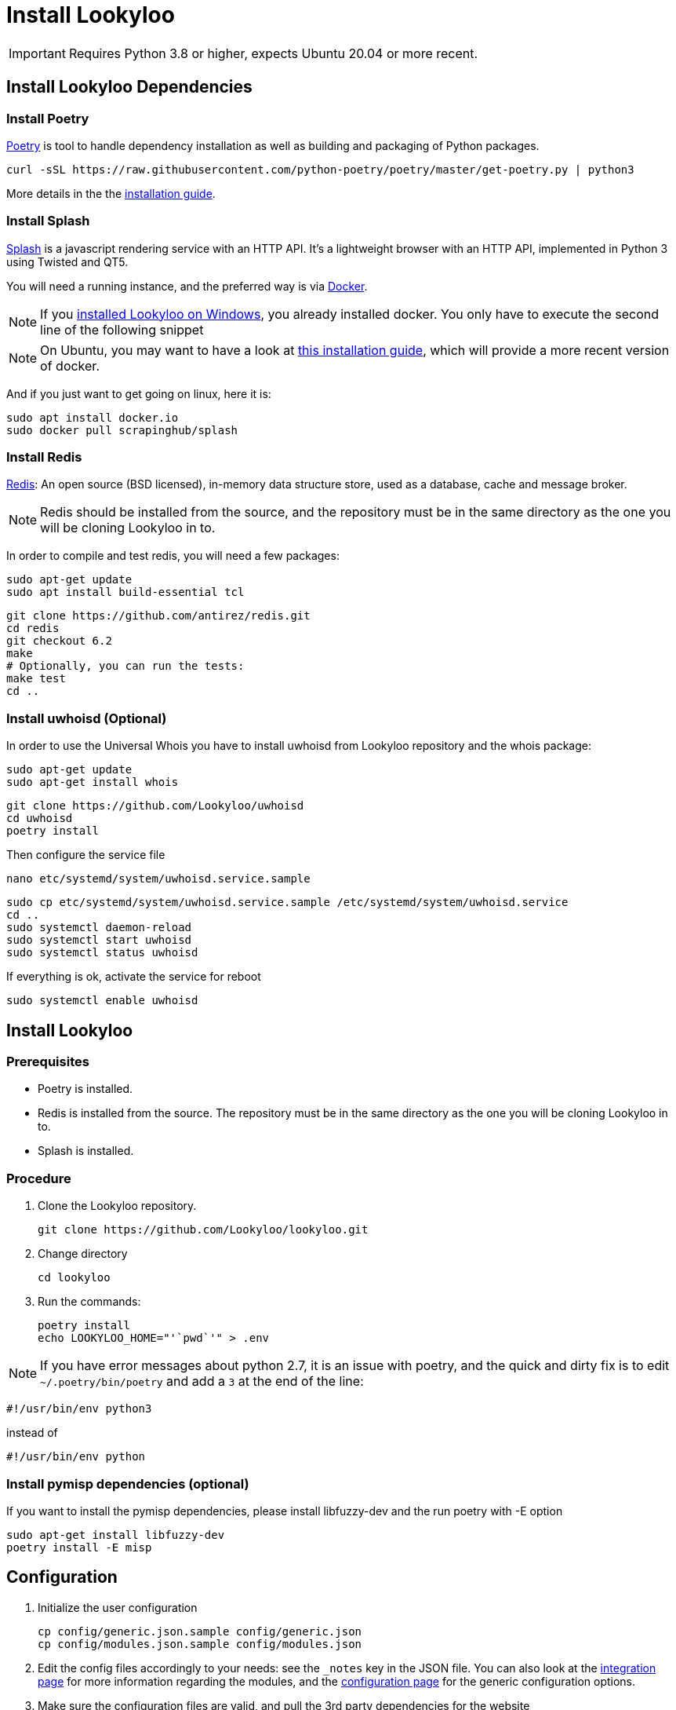 [id="install-lookyloo"]
= Install Lookyloo

[IMPORTANT]
====
Requires Python 3.8 or higher, expects Ubuntu 20.04 or more recent.
====

== Install Lookyloo Dependencies

=== Install Poetry

link:https://python-poetry.org/[Poetry] is tool to handle dependency installation
as well as building and packaging of Python packages.

```bash
curl -sSL https://raw.githubusercontent.com/python-poetry/poetry/master/get-poetry.py | python3
```

More details in the the link:https://github.com/python-poetry/poetry/#installation[installation guide].

=== Install Splash

link:https://splash.readthedocs.io/en/stable/[Splash] is a javascript rendering service with an HTTP API.
It's a lightweight browser with an HTTP API, implemented in Python 3 using Twisted and QT5.

You will need a running instance, and the preferred way is via
link:https://splash.readthedocs.io/en/stable/install.html[Docker].

NOTE: If you xref:prerequisites-for-windows.adoc[installed Lookyloo on Windows], you already installed docker. You only have to execute the second line of the following snippet

NOTE: On Ubuntu, you may want to have a look at link:https://www.digitalocean.com/community/tutorials/how-to-install-and-use-docker-on-ubuntu-20-04[this installation guide], which will provide a more recent version of docker.

And if you just want to get going on linux, here it is:

```bash
sudo apt install docker.io
sudo docker pull scrapinghub/splash
```

=== Install Redis

link:https://redis.io/[Redis]: An open source (BSD licensed), in-memory data structure
store, used as a database, cache and message broker.

NOTE: Redis should be installed from the source, and the repository must be in
the same directory as the one you will be cloning Lookyloo in to.

In order to compile and test redis, you will need a few packages:

```bash
sudo apt-get update
sudo apt install build-essential tcl
```

```bash
git clone https://github.com/antirez/redis.git
cd redis
git checkout 6.2
make
# Optionally, you can run the tests:
make test
cd ..
```

=== Install uwhoisd (Optional)

In order to use the Universal Whois you have to install uwhoisd from Lookyloo repository and the whois package:

```bash
sudo apt-get update
sudo apt-get install whois
```

```bash
git clone https://github.com/Lookyloo/uwhoisd
cd uwhoisd
poetry install
```

Then configure the service file
```bash
nano etc/systemd/system/uwhoisd.service.sample
```

```bash
sudo cp etc/systemd/system/uwhoisd.service.sample /etc/systemd/system/uwhoisd.service
cd ..
sudo systemctl daemon-reload
sudo systemctl start uwhoisd
sudo systemctl status uwhoisd
```

If everything is ok, activate the service for reboot
```bash
sudo systemctl enable uwhoisd
```

== Install Lookyloo

=== Prerequisites
* Poetry is installed.
* Redis is installed from the source. The repository must be in the same directory
  as the one you will be cloning Lookyloo in to.
* Splash is installed.

=== Procedure

. Clone the Lookyloo repository.
+
```bash
git clone https://github.com/Lookyloo/lookyloo.git
```

. Change directory
+
```
cd lookyloo
```

. Run the commands:
+
```
poetry install
echo LOOKYLOO_HOME="'`pwd`'" > .env
```

NOTE: If you have error messages about python 2.7, it is an issue with poetry,
and the quick and dirty fix is to edit `~/.poetry/bin/poetry` and add a `3` at the end of the line:

  #!/usr/bin/env python3

instead of

  #!/usr/bin/env python

=== Install pymisp dependencies (optional)
If you want to install the pymisp dependencies, please install libfuzzy-dev and the run poetry with -E option
```bash
sudo apt-get install libfuzzy-dev
poetry install -E misp
```

== Configuration

. Initialize the user configuration
+
```bash
cp config/generic.json.sample config/generic.json
cp config/modules.json.sample config/modules.json
```

. Edit the config files accordingly to your needs: see the `_notes` key in the JSON file.
  You can also look at the xref:lookyloo-integration.adoc[integration page] for more information regarding the modules,
  and the xref:lookyloo-configuration.adoc[configuration page] for the generic configuration options.

. Make sure the configuration files are valid, and pull the 3rd party dependencies for the website
+
```bash
poetry run update --yes
```

== Run Splash

* From another terminal, run the following command:

```bash
sudo docker run -p 8050:8050 -p 5023:5023 scrapinghub/splash --disable-browser-caches
# If you have a lot of ram at hand, you may want to run it this way:
# sudo docker run -p 8050:8050 -p 5023:5023 scrapinghub/splash -s 100 -m 50000 --disable-browser-caches
```

== Run the app

```bash
poetry run start
```

== Open the website

Unless you changed the default in `config/generic.json`, the web interface will be reachable at `http://0.0.0.0:5100/`
